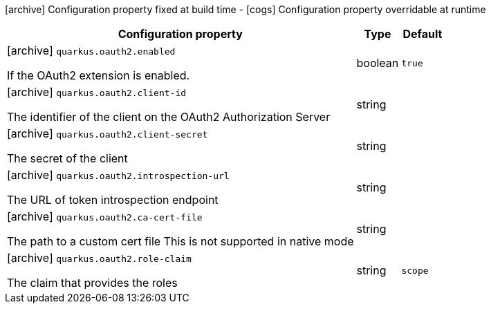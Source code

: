 [.configuration-legend]
icon:archive[title=Fixed at build time] Configuration property fixed at build time - icon:cogs[title=Overridable at runtime]️ Configuration property overridable at runtime 

[.configuration-reference, cols="80,.^10,.^10"]
|===
|Configuration property|Type|Default

a|icon:archive[title=Fixed at build time] `quarkus.oauth2.enabled`

[.description]
--
If the OAuth2 extension is enabled.
--|boolean 
|`true`


a|icon:archive[title=Fixed at build time] `quarkus.oauth2.client-id`

[.description]
--
The identifier of the client on the OAuth2 Authorization Server
--|string 
|


a|icon:archive[title=Fixed at build time] `quarkus.oauth2.client-secret`

[.description]
--
The secret of the client
--|string 
|


a|icon:archive[title=Fixed at build time] `quarkus.oauth2.introspection-url`

[.description]
--
The URL of token introspection endpoint
--|string 
|


a|icon:archive[title=Fixed at build time] `quarkus.oauth2.ca-cert-file`

[.description]
--
The path to a custom cert file This is not supported in native mode
--|string 
|


a|icon:archive[title=Fixed at build time] `quarkus.oauth2.role-claim`

[.description]
--
The claim that provides the roles
--|string 
|`scope`

|===